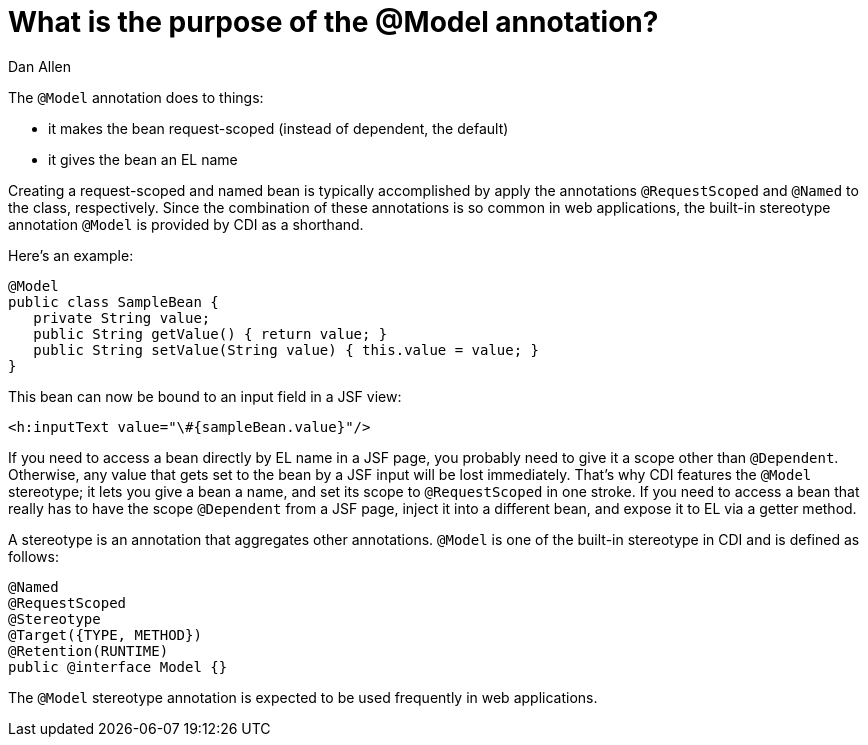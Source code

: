 = What is the purpose of the @Model annotation?
Dan Allen

The `@Model` annotation does to things:

* it makes the bean request-scoped (instead of dependent, the default)
* it gives the bean an EL name

Creating a request-scoped and named bean is typically accomplished by apply the annotations `@RequestScoped` and `@Named` to the class, respectively. Since the combination of these annotations is so common in web applications, the built-in stereotype annotation `@Model` is provided by CDI as a shorthand.

Here's an example:

[source,java]
----
@Model
public class SampleBean {
   private String value;
   public String getValue() { return value; }
   public String setValue(String value) { this.value = value; }
}
----

This bean can now be bound to an input field in a JSF view:

[source,xml]
----
<h:inputText value="\#{sampleBean.value}"/>
----

If you need to access a bean directly by EL name in a JSF page, you probably need to give it a scope other than `@Dependent`. Otherwise, any value that gets set to the bean by a JSF input will be lost immediately. That's why CDI features the `@Model` stereotype; it lets you give a bean a name, and set its scope to `@RequestScoped` in one stroke. If you need to access a bean that really has to have the scope `@Dependent` from a JSF page, inject it into a different bean, and expose it to EL via a getter method.

A stereotype is an annotation that aggregates other annotations. `@Model` is one of the built-in stereotype in CDI and is defined as follows:

[source,java]
----
@Named 
@RequestScoped 
@Stereotype 
@Target({TYPE, METHOD}) 
@Retention(RUNTIME) 
public @interface Model {}
----

The `@Model` stereotype annotation is expected to be used frequently in web applications.

